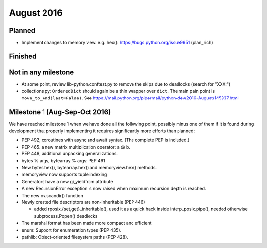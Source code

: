 August 2016
===========

Planned
-------

* Implement changes to memory view. e.g. hex(): https://bugs.python.org/issue9951 (plan_rich)


Finished
--------


Not in any milestone
--------------------

* At some point, review lib-python/conftest.py to remove the skips
  due to deadlocks (search for "XXX:")

* collections.py: ``OrderedDict`` should again be a thin wrapper over
  ``dict``.  The main pain point is ``move_to_end(last=False)``.  See
  https://mail.python.org/pipermail/python-dev/2016-August/145837.html


Milestone 1 (Aug-Sep-Oct 2016)
------------------------------

We have reached milestone 1 when we have done all the following point,
possibly minus one of them if it is found during development that
properly implementing it requires significantly more efforts than
planned:

* PEP 492, coroutines with async and await syntax.  (The complete PEP
  is included.)

* PEP 465, a new matrix multiplication operator: a @ b.

* PEP 448, additional unpacking generalizations.

* bytes % args, bytearray % args: PEP 461

* New bytes.hex(), bytearray.hex() and memoryview.hex() methods.

* memoryview now supports tuple indexing

* Generators have a new gi_yieldfrom attribute

* A new RecursionError exception is now raised when maximum recursion
  depth is reached.

* The new os.scandir() function

* Newly created file descriptors are non-inheritable (PEP 446)

  - added rposix.{set,get}_inheritable(), used it as a quick hack
    inside interp_posix.pipe(), needed otherwise subprocess.Popen()
    deadlocks

* The marshal format has been made more compact and efficient

* enum: Support for enumeration types (PEP 435).

* pathlib: Object-oriented filesystem paths (PEP 428).

